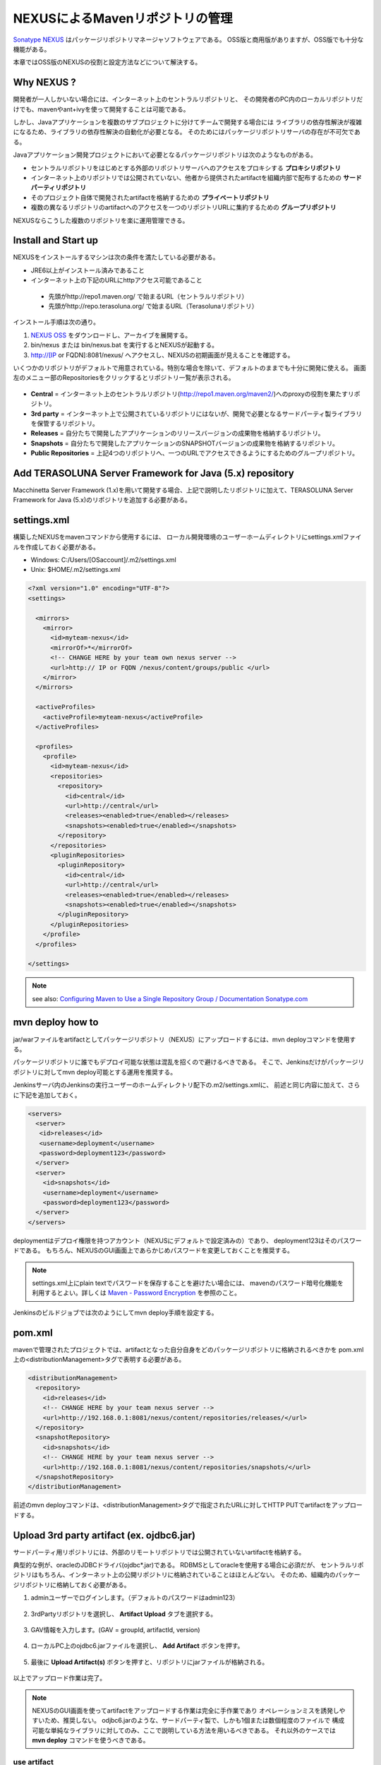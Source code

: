 NEXUSによるMavenリポジトリの管理
================================================================================

`Sonatype NEXUS <http://www.sonatype.org/nexus/>`_ はパッケージリポジトリマネージャソフトウェアである。
OSS版と商用版がありますが、OSS版でも十分な機能がある。

本章ではOSS版のNEXUSの役割と設定方法などについて解決する。

Why NEXUS ?
--------------------------------------------------------------------------------

開発者が一人しかいない場合には、インターネット上のセントラルリポジトリと、
その開発者のPC内のローカルリポジトリだけでも、mavenやant+ivyを使って開発することは可能である。

しかし、Javaアプリケーションを複数のサブプロジェクトに分けてチームで開発する場合には
ライブラリの依存性解決が複雑になるため、ライブラリの依存性解決の自動化が必要となる。
そのためにはパッケージリポジトリサーバの存在が不可欠である。

Javaアプリケーション開発プロジェクトにおいて必要となるパッケージリポジトリは次のようなものがある。

* セントラルリポジトリをはじめとする外部のリポジトリサーバへのアクセスをプロキシする **プロキシリポジトリ**
* インターネット上のリポジトリでは公開されていない、他者から提供されたartifactを組織内部で配布するための **サードパーティリポジトリ**
* そのプロジェクト自体で開発されたartifactを格納するための **プライベートリポジトリ**
* 複数の異なるリポジトリのartifactへのアクセスを一つのリポジトリURLに集約するための **グループリポジトリ**

NEXUSならこうした複数のリポジトリを楽に運用管理できる。

Install and Start up
--------------------------------------------------------------------------------

NEXUSをインストールするマシンは次の条件を満たしている必要がある。

* JRE6以上がインストール済みであること
* インターネット上の下記のURLにhttpアクセス可能であること

 * 先頭がhttp://repo1.maven.org/ で始まるURL（セントラルリポジトリ）
 * 先頭がhttp://repo.terasoluna.org/ で始まるURL（Terasolunaリポジトリ）

インストール手順は次の通り。

#. `NEXUS OSS <http://www.sonatype.org/nexus/>`_ をダウンロードし、アーカイブを展開する。
#. bin/nexus または bin/nexus.bat を実行するとNEXUSが起動する。
#. http://[IP or FQDN]:8081/nexus/ へアクセスし、NEXUSの初期画面が見えることを確認する。

いくつかのリポジトリがデフォルトで用意されている。特別な場合を除いて、デフォルトのままでも十分に開発に使える。
画面左のメニュー部のRepositoriesをクリックするとリポジトリ一覧が表示される。

.. figure:: ./images/appendix-nexus-repositories.png
   :alt: default repositories on nexus

* **Central** = インターネット上のセントラルリポジトリ(http://repo1.maven.org/maven2/)へのproxyの役割を果たすリポジトリ。
* **3rd party** = インターネット上で公開されているリポジトリにはないが、開発で必要となるサードパーティ製ライブラリを保管するリポジトリ。
* **Releases** = 自分たちで開発したアプリケーションのリリースバージョンの成果物を格納するリポジトリ。
* **Snapshots** = 自分たちで開発したアプリケーションのSNAPSHOTバージョンの成果物を格納するリポジトリ。
* **Public Repositories** = 上記4つのリポジトリへ、一つのURLでアクセスできるようにするためのグループリポジトリ。

Add TERASOLUNA Server Framework for Java (5.x) repository
--------------------------------------------------------------------------------

Macchinetta Server Framework (1.x)を用いて開発する場合、上記で説明したリポジトリに加えて、TERASOLUNA Server Framework for Java (5.x)のリポジトリを追加する必要がある。

.. todo::

    | http://repo.terasoluna.org/nexus/content/repositories/terasoluna-gfw-releases/と
    | http://repo.terasoluna.org/nexus/content/repositories/terasoluna-gfw-3rdparty/へのproxyリポジトリの追加と、publicリポジトリグループへの追加方法をキャプチャつきで書く。

settings.xml
--------------------------------------------------------------------------------

構築したNEXUSをmavenコマンドから使用するには、
ローカル開発環境のユーザーホームディレクトリにsettings.xmlファイルを作成しておく必要がある。

* Windows: C:/Users/[OSaccount]/.m2/settings.xml
* Unix: $HOME/.m2/settings.xml

.. code-block:: xml

 <?xml version="1.0" encoding="UTF-8"?>
 <settings>
 
   <mirrors>
     <mirror>
       <id>myteam-nexus</id>
       <mirrorOf>*</mirrorOf>
       <!-- CHANGE HERE by your team own nexus server -->
       <url>http:// IP or FQDN /nexus/content/groups/public </url>
     </mirror>
   </mirrors>
 
   <activeProfiles>
     <activeProfile>myteam-nexus</activeProfile>
   </activeProfiles>
 
   <profiles>
     <profile>
       <id>myteam-nexus</id>
       <repositories>
         <repository>
           <id>central</id>
           <url>http://central</url>
           <releases><enabled>true</enabled></releases>
           <snapshots><enabled>true</enabled></snapshots>
         </repository>
       </repositories>
       <pluginRepositories>
         <pluginRepository>
           <id>central</id>
           <url>http://central</url>
           <releases><enabled>true</enabled></releases>
           <snapshots><enabled>true</enabled></snapshots>
         </pluginRepository>
       </pluginRepositories>
     </profile>
   </profiles>
 
 </settings>

.. note::

  see also: `Configuring Maven to Use a Single Repository Group / Documentation Sonatype.com <http://books.sonatype.com/nexus-book/reference/config-maven.html>`_

mvn deploy how to
--------------------------------------------------------------------------------

jar/warファイルをartifactとしてパッケージリポジトリ（NEXUS）にアップロードするには、mvn deployコマンドを使用する。

パッケージリポジトリに誰でもデプロイ可能な状態は混乱を招くので避けるべきである。
そこで、Jenkinsだけがパッケージリポジトリに対してmvn deploy可能とする運用を推奨する。

Jenkinsサーバ内のJenkinsの実行ユーザーのホームディレクトリ配下の.m2/settings.xmlに、
前述と同じ内容に加えて、さらに下記を追加しておく。

.. code-block:: xml

  <servers>
    <server>
     <id>releases</id>
     <username>deployment</username>
     <password>deployment123</password>
    </server>
    <server>
      <id>snapshots</id>
      <username>deployment</username>
      <password>deployment123</password>
    </server>
  </servers>

deploymentはデプロイ権限を持つアカウント（NEXUSにデフォルトで設定済みの）であり、
deployment123はそのパスワードである。
もちろん、NEXUSのGUI画面上であらかじめパスワードを変更しておくことを推奨する。

.. note::
 settings.xml上にplain textでパスワードを保存することを避けたい場合には、
 mavenのパスワード暗号化機能を利用するとよい。詳しくは
 `Maven - Password Encryption <http://maven.apache.org/guides/mini/guide-encryption.html>`_
 を参照のこと。

Jenkinsのビルドジョブでは次のようにしてmvn deploy手順を設定する。

.. todo::

  Jenkinsのビルドジョブのキャプチャ画像

pom.xml
--------------------------------------------------------------------------------

mavenで管理されたプロジェクトでは、artifactとなった自分自身をどのパッケージリポジトリに格納されるべきかを
pom.xml上の<distributionManagement>タグで表明する必要がある。

.. code-block:: xml

 <distributionManagement>
   <repository>
     <id>releases</id>
     <!-- CHANGE HERE by your team nexus server -->
     <url>http://192.168.0.1:8081/nexus/content/repositories/releases/</url>
   </repository>
   <snapshotRepository>
     <id>snapshots</id>
     <!-- CHANGE HERE by your team nexus server -->
     <url>http://192.168.0.1:8081/nexus/content/repositories/snapshots/</url>
   </snapshotRepository>
 </distributionManagement>

前述のmvn deployコマンドは、<distributionManagement>タグで指定されたURLに対してHTTP PUTでartifactをアップロードする。

Upload 3rd party artifact (ex. ojdbc6.jar)
--------------------------------------------------------------------------------

サードパーティ用リポジトリには、外部のリモートリポジトリでは公開されていないartifactを格納する。

典型的な例が、oracleのJDBCドライバ(ojdbc\*.jar)である。
RDBMSとしてoracleを使用する場合に必須だが、
セントラルリポジトリはもちろん、インターネット上の公開リポジトリに格納されていることはほとんどない。
そのため、組織内のパッケージリポジトリに格納しておく必要がある。

1. adminユーザーでログインします。（デフォルトのパスワードはadmin123）

 .. figure:: ./images/appendix-nexus-login.png

2. 3rdPartyリポジトリを選択し、 **Artifact Upload** タブを選択する。

 .. figure:: ./images/appendix-nexus-select-3rdparty.png

3. GAV情報を入力します。(GAV = groupId, artifactId, version)

 .. figure:: ./images/appendix-nexus-ojdbc6-input-gav.png

4. ローカルPC上のojdbc6.jarファイルを選択し、 **Add Artifact** ボタンを押す。

 .. figure:: ./images/appendix-nexus-ojdbc6-selectfile.png

5. 最後に **Upload Artifact(s)** ボタンを押すと、リポジトリにjarファイルが格納される。

 .. figure:: ./images/appendix-nexus-ojdbc6-upload.png

以上でアップロード作業は完了。

.. note::
 
 NEXUSのGUI画面を使ってartifactをアップロードする作業は完全に手作業であり
 オペレーションミスを誘発しやすいため、推奨しない。
 odjbc6.jarのような、サードパーティ製で、しかも1個または数個程度のファイルで
 構成可能な単純なライブラリに対してのみ、ここで説明している方法を用いるべきである。
 それ以外のケースでは **mvn deploy** コマンドを使うべきである。

use artifact
^^^^^^^^^^^^^^^^^^^^^^^^^^^^^^^^^^^^^^^^^^^^^^^^^^^^^^^^^^^^^^^^^^^^^^^^^^^^^^^^

3rd partyリポジトリ上のojdbc6をプロジェクトの依存性管理に追加するには、
そのプロジェクトのpom.xmlにdependencyタグを追加するだけである。

**Browse Storage** タブから目的のartifactを選択すると、画面右側にdependencyタグのサンプルが表示される。
それをpom.xmlにコピー＆ペーストすればよい。

.. figure:: ./images/appendix-nexus-ojdbc6-dependency-tag.png

.. raw:: latex

   \newpage

